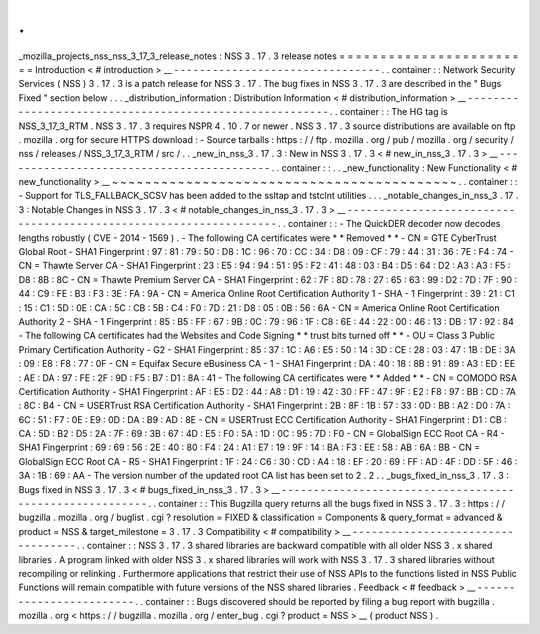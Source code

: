 .
.
_mozilla_projects_nss_nss_3_17_3_release_notes
:
NSS
3
.
17
.
3
release
notes
=
=
=
=
=
=
=
=
=
=
=
=
=
=
=
=
=
=
=
=
=
=
=
=
Introduction
<
#
introduction
>
__
-
-
-
-
-
-
-
-
-
-
-
-
-
-
-
-
-
-
-
-
-
-
-
-
-
-
-
-
-
-
-
-
.
.
container
:
:
Network
Security
Services
(
NSS
)
3
.
17
.
3
is
a
patch
release
for
NSS
3
.
17
.
The
bug
fixes
in
NSS
3
.
17
.
3
are
described
in
the
"
Bugs
Fixed
"
section
below
.
.
.
_distribution_information
:
Distribution
Information
<
#
distribution_information
>
__
-
-
-
-
-
-
-
-
-
-
-
-
-
-
-
-
-
-
-
-
-
-
-
-
-
-
-
-
-
-
-
-
-
-
-
-
-
-
-
-
-
-
-
-
-
-
-
-
-
-
-
-
-
-
-
-
.
.
container
:
:
The
HG
tag
is
NSS_3_17_3_RTM
.
NSS
3
.
17
.
3
requires
NSPR
4
.
10
.
7
or
newer
.
NSS
3
.
17
.
3
source
distributions
are
available
on
ftp
.
mozilla
.
org
for
secure
HTTPS
download
:
-
Source
tarballs
:
https
:
/
/
ftp
.
mozilla
.
org
/
pub
/
mozilla
.
org
/
security
/
nss
/
releases
/
NSS_3_17_3_RTM
/
src
/
.
.
_new_in_nss_3
.
17
.
3
:
New
in
NSS
3
.
17
.
3
<
#
new_in_nss_3
.
17
.
3
>
__
-
-
-
-
-
-
-
-
-
-
-
-
-
-
-
-
-
-
-
-
-
-
-
-
-
-
-
-
-
-
-
-
-
-
-
-
-
-
-
-
-
-
.
.
container
:
:
.
.
_new_functionality
:
New
Functionality
<
#
new_functionality
>
__
~
~
~
~
~
~
~
~
~
~
~
~
~
~
~
~
~
~
~
~
~
~
~
~
~
~
~
~
~
~
~
~
~
~
~
~
~
~
~
~
~
~
.
.
container
:
:
-
Support
for
TLS_FALLBACK_SCSV
has
been
added
to
the
ssltap
and
tstclnt
utilities
.
.
.
_notable_changes_in_nss_3
.
17
.
3
:
Notable
Changes
in
NSS
3
.
17
.
3
<
#
notable_changes_in_nss_3
.
17
.
3
>
__
-
-
-
-
-
-
-
-
-
-
-
-
-
-
-
-
-
-
-
-
-
-
-
-
-
-
-
-
-
-
-
-
-
-
-
-
-
-
-
-
-
-
-
-
-
-
-
-
-
-
-
-
-
-
-
-
-
-
-
-
-
-
-
-
-
-
.
.
container
:
:
-
The
QuickDER
decoder
now
decodes
lengths
robustly
(
CVE
-
2014
-
1569
)
.
-
The
following
CA
certificates
were
*
*
Removed
*
*
-
CN
=
GTE
CyberTrust
Global
Root
-
SHA1
Fingerprint
:
97
:
81
:
79
:
50
:
D8
:
1C
:
96
:
70
:
CC
:
34
:
D8
:
09
:
CF
:
79
:
44
:
31
:
36
:
7E
:
F4
:
74
-
CN
=
Thawte
Server
CA
-
SHA1
Fingerprint
:
23
:
E5
:
94
:
94
:
51
:
95
:
F2
:
41
:
48
:
03
:
B4
:
D5
:
64
:
D2
:
A3
:
A3
:
F5
:
D8
:
8B
:
8C
-
CN
=
Thawte
Premium
Server
CA
-
SHA1
Fingerprint
:
62
:
7F
:
8D
:
78
:
27
:
65
:
63
:
99
:
D2
:
7D
:
7F
:
90
:
44
:
C9
:
FE
:
B3
:
F3
:
3E
:
FA
:
9A
-
CN
=
America
Online
Root
Certification
Authority
1
-
SHA
-
1
Fingerprint
:
39
:
21
:
C1
:
15
:
C1
:
5D
:
0E
:
CA
:
5C
:
CB
:
5B
:
C4
:
F0
:
7D
:
21
:
D8
:
05
:
0B
:
56
:
6A
-
CN
=
America
Online
Root
Certification
Authority
2
-
SHA
-
1
Fingerprint
:
85
:
B5
:
FF
:
67
:
9B
:
0C
:
79
:
96
:
1F
:
C8
:
6E
:
44
:
22
:
00
:
46
:
13
:
DB
:
17
:
92
:
84
-
The
following
CA
certificates
had
the
Websites
and
Code
Signing
*
*
trust
bits
turned
off
*
*
-
OU
=
Class
3
Public
Primary
Certification
Authority
-
G2
-
SHA1
Fingerprint
:
85
:
37
:
1C
:
A6
:
E5
:
50
:
14
:
3D
:
CE
:
28
:
03
:
47
:
1B
:
DE
:
3A
:
09
:
E8
:
F8
:
77
:
0F
-
CN
=
Equifax
Secure
eBusiness
CA
-
1
-
SHA1
Fingerprint
:
DA
:
40
:
18
:
8B
:
91
:
89
:
A3
:
ED
:
EE
:
AE
:
DA
:
97
:
FE
:
2F
:
9D
:
F5
:
B7
:
D1
:
8A
:
41
-
The
following
CA
certificates
were
*
*
Added
*
*
-
CN
=
COMODO
RSA
Certification
Authority
-
SHA1
Fingerprint
:
AF
:
E5
:
D2
:
44
:
A8
:
D1
:
19
:
42
:
30
:
FF
:
47
:
9F
:
E2
:
F8
:
97
:
BB
:
CD
:
7A
:
8C
:
B4
-
CN
=
USERTrust
RSA
Certification
Authority
-
SHA1
Fingerprint
:
2B
:
8F
:
1B
:
57
:
33
:
0D
:
BB
:
A2
:
D0
:
7A
:
6C
:
51
:
F7
:
0E
:
E9
:
0D
:
DA
:
B9
:
AD
:
8E
-
CN
=
USERTrust
ECC
Certification
Authority
-
SHA1
Fingerprint
:
D1
:
CB
:
CA
:
5D
:
B2
:
D5
:
2A
:
7F
:
69
:
3B
:
67
:
4D
:
E5
:
F0
:
5A
:
1D
:
0C
:
95
:
7D
:
F0
-
CN
=
GlobalSign
ECC
Root
CA
-
R4
-
SHA1
Fingerprint
:
69
:
69
:
56
:
2E
:
40
:
80
:
F4
:
24
:
A1
:
E7
:
19
:
9F
:
14
:
BA
:
F3
:
EE
:
58
:
AB
:
6A
:
BB
-
CN
=
GlobalSign
ECC
Root
CA
-
R5
-
SHA1
Fingerprint
:
1F
:
24
:
C6
:
30
:
CD
:
A4
:
18
:
EF
:
20
:
69
:
FF
:
AD
:
4F
:
DD
:
5F
:
46
:
3A
:
1B
:
69
:
AA
-
The
version
number
of
the
updated
root
CA
list
has
been
set
to
2
.
2
.
.
_bugs_fixed_in_nss_3
.
17
.
3
:
Bugs
fixed
in
NSS
3
.
17
.
3
<
#
bugs_fixed_in_nss_3
.
17
.
3
>
__
-
-
-
-
-
-
-
-
-
-
-
-
-
-
-
-
-
-
-
-
-
-
-
-
-
-
-
-
-
-
-
-
-
-
-
-
-
-
-
-
-
-
-
-
-
-
-
-
-
-
-
-
-
-
-
-
.
.
container
:
:
This
Bugzilla
query
returns
all
the
bugs
fixed
in
NSS
3
.
17
.
3
:
https
:
/
/
bugzilla
.
mozilla
.
org
/
buglist
.
cgi
?
resolution
=
FIXED
&
classification
=
Components
&
query_format
=
advanced
&
product
=
NSS
&
target_milestone
=
3
.
17
.
3
Compatibility
<
#
compatibility
>
__
-
-
-
-
-
-
-
-
-
-
-
-
-
-
-
-
-
-
-
-
-
-
-
-
-
-
-
-
-
-
-
-
-
-
.
.
container
:
:
NSS
3
.
17
.
3
shared
libraries
are
backward
compatible
with
all
older
NSS
3
.
x
shared
libraries
.
A
program
linked
with
older
NSS
3
.
x
shared
libraries
will
work
with
NSS
3
.
17
.
3
shared
libraries
without
recompiling
or
relinking
.
Furthermore
applications
that
restrict
their
use
of
NSS
APIs
to
the
functions
listed
in
NSS
Public
Functions
will
remain
compatible
with
future
versions
of
the
NSS
shared
libraries
.
Feedback
<
#
feedback
>
__
-
-
-
-
-
-
-
-
-
-
-
-
-
-
-
-
-
-
-
-
-
-
-
-
.
.
container
:
:
Bugs
discovered
should
be
reported
by
filing
a
bug
report
with
bugzilla
.
mozilla
.
org
<
https
:
/
/
bugzilla
.
mozilla
.
org
/
enter_bug
.
cgi
?
product
=
NSS
>
__
(
product
NSS
)
.
